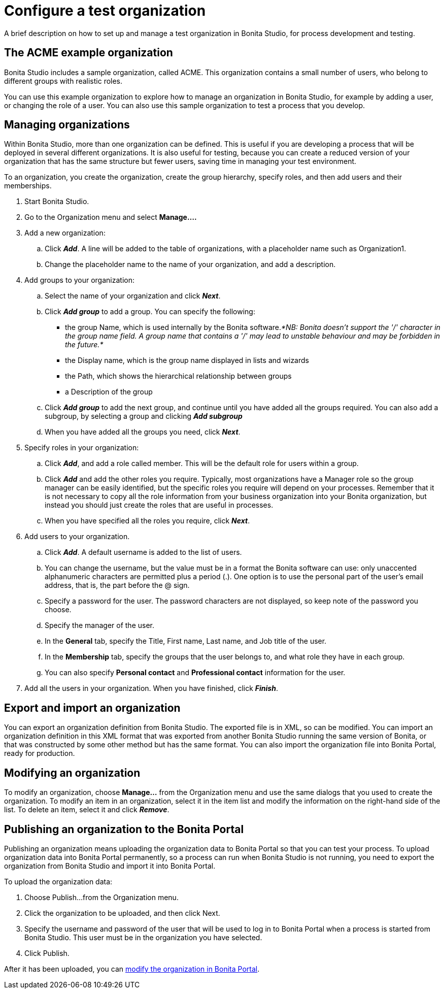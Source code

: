 = Configure a test organization

A brief description on how to set up and manage a test organization in Bonita Studio, for process development and testing.

== The ACME example organization

Bonita Studio includes a sample organization, called ACME.
This organization contains a small number of users, who belong to different groups with realistic roles.

You can use this example organization to explore how to manage an organization in Bonita Studio, for example by adding a user, or changing the role of a user.
You can also use this sample organization to test a process that you develop.

== Managing organizations

Within Bonita Studio, more than one organization can be defined.
This is useful if you are developing a process that will be deployed in several different organizations.
It is also useful for testing, because you can create a reduced version of your organization that has the same structure but fewer users, saving time in managing your test environment.

To an organization, you create the organization, create the group hierarchy, specify roles, and then add users and their memberships.

. Start Bonita Studio.
. Go to the Organization menu and select *Manage....*
. Add a new organization:
 .. Click *_Add_*.
A line will be added to the table of organizations, with a placeholder name such as Organization1.
 .. Change the placeholder name to the name of your organization, and add a description.
. Add groups to your organization:
 .. Select the name of your organization and click *_Next_*.
 .. Click *_Add group_* to add a group.
You can specify the following:
  *** the group Name, which is used internally by the Bonita software._*NB: Bonita doesn't support the '/' character in the group name field.
A group name that contains a '/' may lead to unstable behaviour and may be forbidden in the future.*_
  *** the Display name, which is the group name displayed in lists and wizards
  *** the Path, which shows the hierarchical relationship between groups
  *** a Description of the group
 .. Click *_Add group_* to add the next group, and continue until you have added all the groups required.
You can also add a subgroup, by selecting a group and clicking *_Add subgroup_*
 .. When you have added all the groups you need, click *_Next_*.
. Specify roles in your organization:
 .. Click *_Add_*, and add a role called member.
This will be the default role for users within a group.
 .. Click *_Add_* and add the other roles you require.
Typically, most organizations have a Manager role so the group manager can be easily identified, but the specific roles you require will depend on your processes.
Remember that it is not necessary to copy all the role information from your business organization into your Bonita organization, but instead you should just create the roles that are useful in processes.
 .. When you have specified all the roles you require, click *_Next_*.
. Add users to your organization.
 .. Click *_Add_*.
A default username is added to the list of users.
 .. You can change the username, but the value must be in a format the Bonita software can use: only unaccented alphanumeric characters are permitted plus a period (.).
One option is to use the personal part of the user's email address, that is, the part before the @ sign.
 .. Specify a password for the user.
The password characters are not displayed, so keep note of the password you choose.
 .. Specify the manager of the user.
 .. In the *General* tab, specify the Title, First name, Last name, and Job title of the user.
 .. In the *Membership* tab, specify the groups that the user belongs to, and what role they have in each group.
 .. You can also specify *Personal contact* and *Professional contact* information for the user.
. Add all the users in your organization.
When you have finished, click *_Finish_*.

== Export and import an organization

You can export an organization definition from Bonita Studio.
The exported file is in XML, so can be modified.
You can import an organization definition in this XML format that was exported from another Bonita Studio running the same version of Bonita, or that was constructed by some other method but has the same format.
You can also import the organization file into Bonita Portal, ready for production.

== Modifying an organization

To modify an organization, choose *Manage...* from the Organization menu and use the same dialogs that you used to create the organization.
To modify an item in an organization, select it in the item list and modify the information on the right-hand side of the list.
To delete an item, select it and click *_Remove_*.

== Publishing an organization to the Bonita Portal

Publishing an organization means uploading the organization data to Bonita Portal so that you can test your process.
To upload organization data into Bonita Portal permanently, so a process can run when Bonita Studio is not running, you need to export  the organization from Bonita Studio and import it into Bonita Portal.

To upload the organization data:

. Choose Publish...
from the Organization menu.
. Click the organization to be uploaded, and then click Next.
. Specify the username and password of the user that will be used to log in to Bonita Portal when a process is started from Bonita Studio.
This user must be in the organization you have selected.
. Click Publish.

After it has been uploaded, you can xref:organization-in-bonita-bpm-portal-overview.adoc[modify the organization in Bonita Portal].
